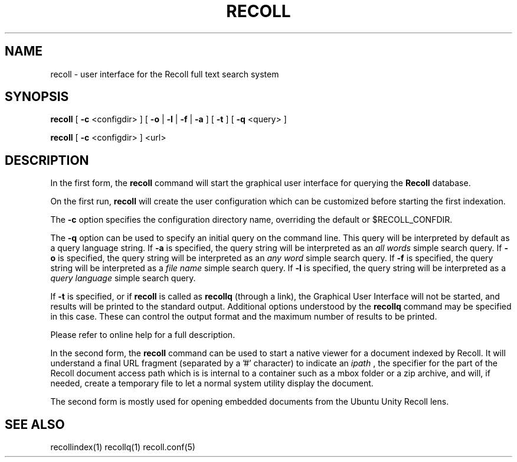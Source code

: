 .\" $Id: recoll.1,v 1.3 2007-11-13 18:42:18 dockes Exp $ (C) 2005 J.F.Dockes\$
.TH RECOLL 1 "8 January 2006"
.SH NAME
recoll \- user interface for the Recoll full text search system
.SH SYNOPSIS
.B recoll
[
.B \-c
<configdir>
]
[
.B \-o
|
.B \-l
|
.B \-f
|
.B \-a
]
[
.B \-t
]
[
.B \-q
<query>
]

.B recoll
[
.B \-c
<configdir>
]
<url>
.SH DESCRIPTION
In the first form, the
.B recoll
command will start the graphical user interface for querying the 
.B Recoll 
database.
.PP
On the first run, 
.B recoll
will create the user configuration which can be customized
before starting the first indexation.
.PP
The 
.B \-c 
option specifies the configuration directory name, overriding the
default or $RECOLL_CONFDIR.
.PP
The 
.B \-q 
option can be used to specify an initial query on the command line. This
query will be interpreted by default as a query language string.
If
.B \-a 
is specified, the query string will be interpreted as an
.I all words
simple search query. If 
.B \-o 
is specified, the query string will be interpreted as an
.I any word
simple search query. If 
.B \-f
is specified, the query string will be interpreted as a
.I file name
simple search query. If 
.B \-l
is specified, the query string will be interpreted as a
.I query language
simple search query.
.PP
If 
.B \-t
is specified, or if
.B recoll
is called as
.B recollq
(through a link), the Graphical User Interface will not be started, and results
will be printed to the standard output. Additional options understood by
the 
.B recollq
command may be specified in this case. These can control the output format
and the maximum number of results to be printed.
.PP
Please refer to online help for a full description.
.PP
In the second form, the 
.B recoll
command can be used to start a native viewer for a document indexed by
Recoll. It will understand a final URL fragment (separated by a '#'
character) to indicate an 
.I ipath
, the specifier for the part of the Recoll document access path which is is
internal to a container such as a mbox folder or a zip archive, and will,
if needed, create a temporary file to let a normal system utility display
the document.
.PP
The second form is mostly used for opening embedded documents from the
Ubuntu Unity Recoll lens.
.SH SEE ALSO
.PP 
recollindex(1) recollq(1) recoll.conf(5) 
